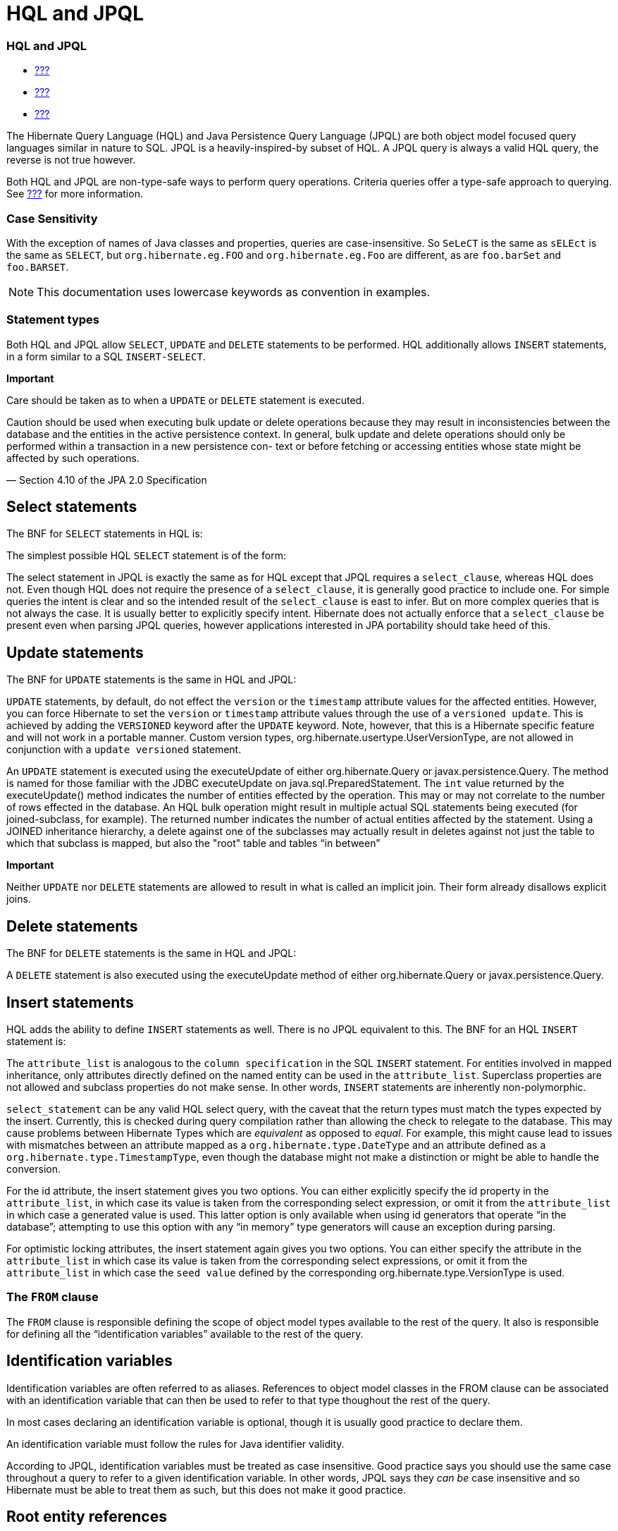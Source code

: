 HQL and JPQL
============

[[hql]]
=== HQL and JPQL

* link:#flushing[???]
* link:#fetching[???]
* link:#pc[???]

The Hibernate Query Language (HQL) and Java Persistence Query Language
(JPQL) are both object model focused query languages similar in nature
to SQL. JPQL is a heavily-inspired-by subset of HQL. A JPQL query is
always a valid HQL query, the reverse is not true however.

Both HQL and JPQL are non-type-safe ways to perform query operations.
Criteria queries offer a type-safe approach to querying. See
link:#criteria[???] for more information.

=== Case Sensitivity

With the exception of names of Java classes and properties, queries are
case-insensitive. So `SeLeCT` is the same as `sELEct` is the same as
`SELECT`, but `org.hibernate.eg.FOO` and `org.hibernate.eg.Foo` are
different, as are `foo.barSet` and `foo.BARSET`.

====
[NOTE]

This documentation uses lowercase keywords as convention in examples.
====

=== Statement types

Both HQL and JPQL allow `SELECT`, `UPDATE` and `DELETE` statements to be
performed. HQL additionally allows `INSERT` statements, in a form
similar to a SQL `INSERT-SELECT`.

====
--
*Important*

Care should be taken as to when a `UPDATE` or `DELETE` statement is
executed.

====
Caution should be used when executing bulk update or delete operations
because they may result in inconsistencies between the database and the
entities in the active persistence context. In general, bulk update and
delete operations should only be performed within a transaction in a new
persistence con- text or before fetching or accessing entities whose
state might be affected by such operations.

— Section 4.10 of the JPA 2.0 Specification
====

--
====

== Select statements

The BNF for `SELECT` statements in HQL is:

The simplest possible HQL `SELECT` statement is of the form:

The select statement in JPQL is exactly the same as for HQL except that
JPQL requires a `select_clause`, whereas HQL does not. Even though HQL
does not require the presence of a `select_clause`, it is generally good
practice to include one. For simple queries the intent is clear and so
the intended result of the `select_clause` is east to infer. But on more
complex queries that is not always the case. It is usually better to
explicitly specify intent. Hibernate does not actually enforce that a
`select_clause` be present even when parsing JPQL queries, however
applications interested in JPA portability should take heed of this.

== Update statements

The BNF for `UPDATE` statements is the same in HQL and JPQL:

`UPDATE` statements, by default, do not effect the `version` or the
`timestamp` attribute values for the affected entities. However, you can
force Hibernate to set the `version` or `timestamp` attribute values
through the use of a `versioned update`. This is achieved by adding the
`VERSIONED` keyword after the `UPDATE` keyword. Note, however, that this
is a Hibernate specific feature and will not work in a portable manner.
Custom version types, org.hibernate.usertype.UserVersionType, are not
allowed in conjunction with a `update versioned` statement.

An `UPDATE` statement is executed using the executeUpdate of either
org.hibernate.Query or javax.persistence.Query. The method is named for
those familiar with the JDBC executeUpdate on
java.sql.PreparedStatement. The `int` value returned by the
executeUpdate() method indicates the number of entities effected by the
operation. This may or may not correlate to the number of rows effected
in the database. An HQL bulk operation might result in multiple actual
SQL statements being executed (for joined-subclass, for example). The
returned number indicates the number of actual entities affected by the
statement. Using a JOINED inheritance hierarchy, a delete against one of
the subclasses may actually result in deletes against not just the table
to which that subclass is mapped, but also the "root" table and tables
``in between''

====
*Important*

Neither `UPDATE` nor `DELETE` statements are allowed to result in what
is called an implicit join. Their form already disallows explicit joins.
====

== Delete statements

The BNF for `DELETE` statements is the same in HQL and JPQL:

A `DELETE` statement is also executed using the executeUpdate method of
either org.hibernate.Query or javax.persistence.Query.

== Insert statements

HQL adds the ability to define `INSERT` statements as well. There is no
JPQL equivalent to this. The BNF for an HQL `INSERT` statement is:

The `attribute_list` is analogous to the `column specification` in the
SQL `INSERT` statement. For entities involved in mapped inheritance,
only attributes directly defined on the named entity can be used in the
`attribute_list`. Superclass properties are not allowed and subclass
properties do not make sense. In other words, `INSERT` statements are
inherently non-polymorphic.

`select_statement` can be any valid HQL select query, with the caveat
that the return types must match the types expected by the insert.
Currently, this is checked during query compilation rather than allowing
the check to relegate to the database. This may cause problems between
Hibernate Types which are _equivalent_ as opposed to __equal__. For
example, this might cause lead to issues with mismatches between an
attribute mapped as a `org.hibernate.type.DateType` and an attribute
defined as a `org.hibernate.type.TimestampType`, even though the
database might not make a distinction or might be able to handle the
conversion.

For the id attribute, the insert statement gives you two options. You
can either explicitly specify the id property in the `attribute_list`,
in which case its value is taken from the corresponding select
expression, or omit it from the `attribute_list` in which case a
generated value is used. This latter option is only available when using
id generators that operate ``in the database''; attempting to use this
option with any ``in memory'' type generators will cause an exception
during parsing.

For optimistic locking attributes, the insert statement again gives you
two options. You can either specify the attribute in the
`attribute_list` in which case its value is taken from the corresponding
select expressions, or omit it from the `attribute_list` in which case
the `seed value` defined by the corresponding
org.hibernate.type.VersionType is used.

[[hql-from-clause]]
=== The `FROM` clause

The `FROM` clause is responsible defining the scope of object model
types available to the rest of the query. It also is responsible for
defining all the ``identification variables'' available to the rest of
the query.

== Identification variables

Identification variables are often referred to as aliases. References to
object model classes in the FROM clause can be associated with an
identification variable that can then be used to refer to that type
thoughout the rest of the query.

In most cases declaring an identification variable is optional, though
it is usually good practice to declare them.

An identification variable must follow the rules for Java identifier
validity.

According to JPQL, identification variables must be treated as case
insensitive. Good practice says you should use the same case throughout
a query to refer to a given identification variable. In other words,
JPQL says they _can be_ case insensitive and so Hibernate must be able
to treat them as such, but this does not make it good practice.

== Root entity references

A root entity reference, or what JPA calls a
`range variable declaration`, is specifically a reference to a mapped
entity type from the application. It cannot name component/ embeddable
types. And associations, including collections, are handled in a
different manner discussed later.

The BNF for a root entity reference is:

We see that the query is defining a root entity reference to the
`com.acme.Cat` object model type. Additionally, it declares an alias of
`c` to that `com.acme.Cat` reference; this is the identification
variable.

Usually the root entity reference just names the `entity name` rather
than the entity class FQN. By default the entity name is the unqualified
entity class name, here `Cat`

Multiple root entity references can also be specified. Even naming the
same entity!

== Explicit joins

The `FROM` clause can also contain explicit relationship joins using the
`join` keyword. These joins can be either `inner` or `left outer` style
joins.

An important use case for explicit joins is to define `FETCH JOINS`
which override the laziness of the joined association. As an example,
given an entity named `Customer` with a collection-valued association
named `orders`

As you can see from the example, a fetch join is specified by injecting
the keyword `fetch` after the keyword `join`. In the example, we used a
left outer join because we want to return customers who have no orders
also. Inner joins can also be fetched. But inner joins still filter. In
the example, using an inner join instead would have resulted in
customers without any orders being filtered out of the result.

====
*Important*

Fetch joins are not valid in sub-queries.

Care should be taken when fetch joining a collection-valued association
which is in any way further restricted; the fetched collection will be
restricted too! For this reason it is usually considered best practice
to not assign an identification variable to fetched joins except for the
purpose of specifying nested fetch joins.

Fetch joins should not be used in paged queries (aka, setFirstResult/
setMaxResults). Nor should they be used with the HQL scroll or iterate
features.
====

HQL also defines a `WITH` clause to qualify the join conditions. Again,
this is specific to HQL; JPQL does not define this feature.

The important distinction is that in the generated SQL the conditions of
the `with clause` are made part of the `on clause` in the generated SQL
as opposed to the other queries in this section where the HQL/JPQL
conditions are made part of the `where clause` in the generated SQL. The
distinction in this specific example is probably not that significant.
The `with clause` is sometimes necessary in more complicated queries.

Explicit joins may reference association or component/embedded
attributes. For further information about collection-valued association
references, see link:#hql-collection-valued-associations[section_title].
In the case of component/embedded attributes, the join is simply logical
and does not correlate to a physical (SQL) join.

== Implicit joins (path expressions)

Another means of adding to the scope of object model types available to
the query is through the use of implicit joins, or path expressions.

An implicit join always starts from an `identification variable`,
followed by the navigation operator (.), followed by an attribute for
the object model type referenced by the initial
`identification variable`. In the example, the initial
`identification variable` is `c` which refers to the `Customer` entity.
The `c.chiefExecutive` reference then refers to the chiefExecutive
attribute of the `Customer` entity. chiefExecutive is an association
type so we further navigate to its age attribute.

====
*Important*

If the attribute represents an entity association (non-collection) or a
component/embedded, that reference can be further navigated. Basic
values and collection-valued associations cannot be further navigated.
====

As shown in the example, implicit joins can appear outside the
`FROM clause`. However, they affect the `FROM clause`. Implicit joins
are always treated as inner joins. Multiple references to the same
implicit join always refer to the same logical and physical (SQL) join.

Just as with explicit joins, implicit joins may reference association or
component/embedded attributes. For further information about
collection-valued association references, see
link:#hql-collection-valued-associations[section_title]. In the case of
component/embedded attributes, the join is simply logical and does not
correlate to a physical (SQL) join. Unlike explicit joins, however,
implicit joins may also reference basic state fields as long as the path
expression ends there.

[[hql-collection-valued-associations]]
== Collection member references

References to collection-valued associations actually refer to the
_values_ of that collection.

In the example, the identification variable `o` actually refers to the
object model type `Order` which is the type of the elements of the
Customer#orders association.

The example also shows the alternate syntax for specifying collection
association joins using the `IN` syntax. Both forms are equivalent.
Which form an application chooses to use is simply a matter of taste.

[[hql-collection-qualification]]
=== Special case - qualified path expressions

We said earlier that collection-valued associations actually refer to
the _values_ of that collection. Based on the type of collection, there
are also available a set of explicit qualification expressions.

VALUE::
  Refers to the collection value. Same as not specifying a qualifier.
  Useful to explicitly show intent. Valid for any type of
  collection-valued reference.
INDEX::
  According to HQL rules, this is valid for both Maps and Lists which
  specify a javax.persistence.OrderColumn annotation to refer to the Map
  key or the List position (aka the OrderColumn value). JPQL however,
  reserves this for use in the List case and adds `KEY` for the MAP
  case. Applications interested in JPA provider portability should be
  aware of this distinction.
KEY::
  Valid only for Maps. Refers to the map's key. If the key is itself an
  entity, can be further navigated.
ENTRY::
  Only valid only for Maps. Refers to the Map's logical
  java.util.Map.Entry tuple (the combination of its key and value).
  `ENTRY` is only valid as a terminal path and only valid in the select
  clause.

See link:#hql-collection-expressions[section_title] for additional
details on collection related expressions.

== Polymorphism

HQL and JPQL queries are inherently polymorphic.

This query names the `Payment` entity explicitly. However, all
subclasses of `Payment` are also available to the query. So if the
`CreditCardPayment` entity and `WireTransferPayment` entity each extend
from `Payment` all three types would be available to the query. And the
query would return instances of all three.

====
[NOTE]

The HQL query `from java.lang.Object` is totally valid! It returns every
object of every type defined in your application.
====

This can be altered by using either the
org.hibernate.annotations.Polymorphism annotation (global, and
Hibernate-specific) or limiting them using in the query itself using an
entity type expression.

[[hql-expressions]]
=== Expressions

Essentially expressions are references that resolve to basic or tuple
values.

== Identification variable

See link:#hql-from-clause[section_title].

== Path expressions

Again, see link:#hql-from-clause[section_title].

== Literals

String literals are enclosed in single-quotes. To escape a single-quote
within a string literal, use double single-quotes.

Numeric literals are allowed in a few different forms.

In the scientific notation form, the `E` is case insensitive.

Specific typing can be achieved through the use of the same suffix
approach specified by Java. So, `L` denotes a long; `D` denotes a
double; `F` denotes a float. The actual suffix is case insensitive.

The boolean literals are `TRUE` and `FALSE`, again case-insensitive.

Enums can even be referenced as literals. The fully-qualified enum class
name must be used. HQL can also handle constants in the same manner,
though JPQL does not define that as supported.

Entity names can also be used as literal. See
link:#hql-entity-type-exp[section_title].

Date/time literals can be specified using the JDBC escape syntax:
`{d 'yyyy-mm-dd'}` for dates, `{t 'hh:mm:ss'}` for times and
`{ts 'yyyy-mm-dd hh:mm:ss[.millis]'}` (millis optional) for timestamps.
These literals only work if you JDBC drivers supports them.

== Parameters

HQL supports all 3 of the following forms. JPQL does not support the
HQL-specific positional parameters notion. It is good practice to not
mix forms in a given query.

=== Named parameters

Named parameters are declared using a colon followed by an identifier -
`:aNamedParameter`. The same named parameter can appear multiple times
in a query.

=== Positional (JPQL) parameters

JPQL-style positional parameters are declared using a question mark
followed by an ordinal - `?1`, `?2`. The ordinals start with 1. Just
like with named parameters, positional parameters can also appear
multiple times in a query.

=== Positional (HQL) parameters

HQL-style positional parameters follow JDBC positional parameter syntax.
They are declared using `?` without a following ordinal. There is no way
to relate two such positional parameters as being "the same" aside from
binding the same value to each.

This form should be considered deprecated and may be removed in the near
future.

== Arithmetic

Arithmetic operations also represent valid expressions.

The following rules apply to the result of arithmetic operations:

* If either of the operands is Double/double, the result is a Double;
* else, if either of the operands is Float/float, the result is a Float;
* else, if either operand is BigDecimal, the result is BigDecimal;
* else, if either operand is BigInteger, the result is BigInteger
(except for division, in which case the result type is not further
defined);
* else, if either operand is Long/long, the result is Long (except for
division, in which case the result type is not further defined);
* else, (the assumption being that both operands are of integral type)
the result is Integer (except for division, in which case the result
type is not further defined);

Date arithmetic is also supported, albeit in a more limited fashion.
This is due partially to differences in database support and partially
to the lack of support for `INTERVAL` definition in the query language
itself.

== Concatenation (operation)

HQL defines a concatenation operator in addition to supporting the
concatenation (`CONCAT`) function. This is not defined by JPQL, so
portable applications should avoid it use. The concatenation operator is
taken from the SQL concatenation operator - `||`.

See link:#hql-exp-functions[section_title] for details on the `concat()`
function

== Aggregate functions

Aggregate functions are also valid expressions in HQL and JPQL. The
semantic is the same as their SQL counterpart. The supported aggregate
functions are:

* `COUNT` (including distinct/all qualifiers) - The result type is
always Long.
* `AVG` - The result type is always Double.
* `MIN` - The result type is the same as the argument type.
* `MAX` - The result type is the same as the argument type.
* `SUM` - The result type of the `avg()` function depends on the type of
the values being averaged. For integral values (other than BigInteger),
the result type is Long. For floating point values (other than
BigDecimal) the result type is Double. For BigInteger values, the result
type is BigInteger. For BigDecimal values, the result type is
BigDecimal.

Aggregations often appear with grouping. For information on grouping see
link:#hql-grouping[section_title]

[[hql-exp-functions]]
== Scalar functions

Both HQL and JPQL define some standard functions that are available
regardless of the underlying database in use. HQL can also understand
additional functions defined by the Dialect as well as the application.

=== Standardized functions - JPQL

Here are the list of functions defined as supported by JPQL.
Applications interested in remaining portable between JPA providers
should stick to these functions.

CONCAT::
  String concatenation function. Variable argument length of 2 or more
  string values to be concatenated together.
SUBSTRING::
  Extracts a portion of a string value.
  +
  The second argument denotes the starting position. The third
  (optional) argument denotes the length.
UPPER::
  Upper cases the specified string
LOWER::
  Lower cases the specified string
TRIM::
  Follows the semantics of the SQL trim function.
LENGTH::
  Returns the length of a string.
LOCATE::
  Locates a string within another string.
  +
  The third argument (optional) is used to denote a position from which
  to start looking.
ABS::
  Calculates the mathematical absolute value of a numeric value.
MOD::
  Calculates the remainder of dividing the first argument by the second.
SQRT::
  Calculates the mathematical square root of a numeric value.
CURRENT_DATE::
  Returns the database current date.
CURRENT_TIME::
  Returns the database current time.
CURRENT_TIMESTAMP::
  Returns the database current timestamp.

=== Standardized functions - HQL

Beyond the JPQL standardized functions, HQL makes some additional
functions available regardless of the underlying database in use.

BIT_LENGTH::
  Returns the length of binary data.
CAST::
  Performs a SQL cast. The cast target should name the Hibernate mapping
  type to use. See the chapter on data types for more information.
EXTRACT::
  Performs a SQL extraction on datetime values. An extraction extracts
  parts of the datetime (the year, for example). See the abbreviated
  forms below.
SECOND::
  Abbreviated extract form for extracting the second.
MINUTE::
  Abbreviated extract form for extracting the minute.
HOUR::
  Abbreviated extract form for extracting the hour.
DAY::
  Abbreviated extract form for extracting the day.
MONTH::
  Abbreviated extract form for extracting the month.
YEAR::
  Abbreviated extract form for extracting the year.
STR::
  Abbreviated form for casting a value as character data.

=== Non-standardized functions

Hibernate Dialects can register additional functions known to be
available for that particular database product. These functions are also
available in HQL (and JPQL, though only when using Hibernate as the JPA
provider obviously). However, they would only be available when using
that database/Dialect. Applications that aim for database portability
should avoid using functions in this category.

Application developers can also supply their own set of functions. This
would usually represent either custom SQL functions or aliases for
snippets of SQL. Such function declarations are made by using the
addSqlFunction method of `org.hibernate.cfg.Configuration`

[[hql-collection-expressions]]
== Collection-related expressions

There are a few specialized expressions for working with
collection-valued associations. Generally these are just abbreviated
forms or other expressions for the sake of conciseness.

SIZE::
  Calculate the size of a collection. Equates to a subquery!
MAXELEMENT::
  Available for use on collections of basic type. Refers to the maximum
  value as determined by applying the `max` SQL aggregation.
MAXINDEX::
  Available for use on indexed collections. Refers to the maximum index
  (key/position) as determined by applying the `max` SQL aggregation.
MINELEMENT::
  Available for use on collections of basic type. Refers to the minimum
  value as determined by applying the `min` SQL aggregation.
MININDEX::
  Available for use on indexed collections. Refers to the minimum index
  (key/position) as determined by applying the `min` SQL aggregation.
ELEMENTS::
  Used to refer to the elements of a collection as a whole. Only allowed
  in the where clause. Often used in conjunction with `ALL`, `ANY` or
  `SOME` restrictions.
INDICES::
  Similar to `elements` except that `indices` refers to the collections
  indices (keys/positions) as a whole.

Elements of indexed collections (arrays, lists, and maps) can be
referred to by index operator.

See also link:#hql-collection-qualification[section_title] as there is a
good deal of overlap.

[[hql-entity-type-exp]]
== Entity type

We can also refer to the type of an entity as an expression. This is
mainly useful when dealing with entity inheritance hierarchies. The type
can expressed using a `TYPE` function used to refer to the type of an
identification variable representing an entity. The name of the entity
also serves as a way to refer to an entity type. Additionally the entity
type can be parametrized, in which case the entity's Java Class
reference would be bound as the parameter value.

HQL also has a legacy form of referring to an entity type, though that
legacy form is considered deprecated in favor of `TYPE`. The legacy form
would have used `p.class` in the examples rather than `type(p)`. It is
mentioned only for completeness.

== CASE expressions

Both the simple and searched forms are supported, as well as the 2 SQL
defined abbreviated forms (`NULLIF` and `COALESCE`)

=== Simple CASE expressions

The simple form has the following syntax:

=== Searched CASE expressions

The searched form has the following syntax:

=== NULLIF expressions

NULLIF is an abbreviated CASE expression that returns NULL if its
operands are considered equal.

=== COALESCE expressions

COALESCE is an abbreviated CASE expression that returns the first
non-null operand. We have seen a number of COALESCE examples above.

[[hql-select-clause]]
=== The `SELECT` clause

The `SELECT` clause identifies which objects and values to return as the
query results. The expressions discussed in
link:#hql-expressions[section_title] are all valid select expressions,
except where otherwise noted. See the section
link:#hql-api[section_title] for information on handling the results
depending on the types of values specified in the `SELECT` clause.

There is a particular expression type that is only valid in the select
clause. Hibernate calls this ``dynamic instantiation''. JPQL supports
some of that feature and calls it a ``constructor expression''

So rather than dealing with the Object[] (again, see
link:#hql-api[section_title]) here we are wrapping the values in a
type-safe java object that will be returned as the results of the query.
The class reference must be fully qualified and it must have a matching
constructor.

The class here need not be mapped. If it does represent an entity, the
resulting instances are returned in the NEW state (not managed!).

That is the part JPQL supports as well. HQL supports additional
``dynamic instantiation'' features. First, the query can specify to
return a List rather than an Object[] for scalar results:

The results from this query will be a List<List> as opposed to a
List<Object[]>

HQL also supports wrapping the scalar results in a Map.

The results from this query will be a List<Map<String,Object>> as
opposed to a List<Object[]>. The keys of the map are defined by the
aliases given to the select expressions.

[[hql-conditional-expressions]]
=== Predicates

Predicates form the basis of the where clause, the having clause and
searched case expressions. They are expressions which resolve to a truth
value, generally `TRUE` or `FALSE`, although boolean comparisons
involving NULLs generally resolve to `UNKNOWN`.

== Relational comparisons

Comparisons involve one of the comparison operators - =, >, >=, <, <=,
<>]>. HQL also defines <![CDATA[!= as a comparison operator synonymous
with <>. The operands should be of the same type.

Comparisons can also involve subquery qualifiers - `ALL`, `ANY`, `SOME`.
SOME and ANY are synonymous.

The ALL qualifier resolves to true if the comparison is true for all of
the values in the result of the subquery. It resolves to false if the
subquery result is empty.

The ANY/SOME qualifier resolves to true if the comparison is true for
some of (at least one of) the values in the result of the subquery. It
resolves to false if the subquery result is empty.

== Nullness predicate

Check a value for nullness. Can be applied to basic attribute
references, entity references and parameters. HQL additionally allows it
to be applied to component/embeddable types.

== Like predicate

Performs a like comparison on string values. The syntax is:

The semantics follow that of the SQL like expression. The
`pattern_value` is the pattern to attempt to match in the
`string_expression`. Just like SQL, `pattern_value` can use ``_'' and
``%'' as wildcards. The meanings are the same. ``_'' matches any single
character. ``%'' matches any number of characters.

The optional `escape_character` is used to specify an escape character
used to escape the special meaning of ``_'' and ``%'' in the
`pattern_value`. THis is useful when needing to search on patterns
including either ``_'' or ``%''

== Between predicate

Analogous to the SQL between expression. Perform a evaluation that a
value is within the range of 2 other values. All the operands should
have comparable types.

== In predicate

`IN` predicates performs a check that a particular value is in a list of
values. Its syntax is:

The types of the `single_valued_expression` and the individual values in
the `single_valued_list` must be consistent. JPQL limits the valid types
here to string, numeric, date, time, timestamp, and enum types. In JPQL,
`single_valued_expression` can only refer to:

* ``state fields'', which is its term for simple attributes.
Specifically this excludes association and component/embedded
attributes.
* entity type expressions. See link:#hql-entity-type-exp[section_title]

In HQL, `single_valued_expression` can refer to a far more broad set of
expression types. Single-valued association are allowed. So are
component/embedded attributes, although that feature depends on the
level of support for tuple or ``row value constructor syntax'' in the
underlying database. Additionally, HQL does not limit the value type in
any way, though application developers should be aware that different
types may incur limited support based on the underlying database vendor.
This is largely the reason for the JPQL limitations.

The list of values can come from a number of different sources. In the
`constructor_expression` and `collection_valued_input_parameter`, the
list of values must not be empty; it must contain at least one value.

== Exists predicate

Exists expressions test the existence of results from a subquery. The
affirmative form returns true if the subquery result contains values.
The negated form returns true if the subquery result is empty.

== Empty collection predicate

The `IS [NOT] EMPTY` expression applies to collection-valued path
expressions. It checks whether the particular collection has any
associated values.

== Member-of collection predicate

The `[NOT] MEMBER [OF]` expression applies to collection-valued path
expressions. It checks whether a value is a member of the specified
collection.

== NOT predicate operator

The `NOT` operator is used to negate the predicate that follows it. If
that following predicate is true, the NOT resolves to false. If the
predicate is true, NOT resolves to false. If the predicate is unknown,
the NOT resolves to unknown as well.

== AND predicate operator

The `AND` operator is used to combine 2 predicate expressions. The
result of the AND expression is true if and only if both predicates
resolve to true. If either predicate resolves to unknown, the AND
expression resolves to unknown as well. Otherwise, the result is false.

== OR predicate operator

The `OR` operator is used to combine 2 predicate expressions. The result
of the OR expression is true if either predicate resolves to true. If
both predicates resolve to unknown, the OR expression resolves to
unknown. Otherwise, the result is false.

[[hql-where-clause]]
=== The `WHERE` clause

The `WHERE` clause of a query is made up of predicates which assert
whether values in each potential row match the predicated checks. Thus,
the where clause restricts the results returned from a select query and
limits the scope of update and delete queries.

[[hql-grouping]]
=== Grouping

The `GROUP BY` clause allows building aggregated results for various
value groups. As an example, consider the following queries:

The first query retrieves the complete total of all orders. The second
retrieves the total for each customer; grouped by each customer.

In a grouped query, the where clause applies to the non aggregated
values (essentially it determines whether rows will make it into the
aggregation). The `HAVING` clause also restricts results, but it
operates on the aggregated values. In the
link:#group_by_illustration[example_title] example, we retrieved order
totals for all customers. If that ended up being too much data to deal
with, we might want to restrict the results to focus only on customers
with a summed order total of more than $10,000.00:

The HAVING clause follows the same rules as the WHERE clause and is also
made up of predicates. HAVING is applied after the groupings and
aggregations have been done; WHERE is applied before.

[[hql-ordering]]
=== Ordering

The results of the query can also be ordered. The `ORDER BY` clause is
used to specify the selected values to be used to order the result. The
types of expressions considered valid as part of the order-by clause
include:

* state fields
* component/embeddable attributes
* scalar expressions such as arithmetic operations, functions, etc.
* identification variable declared in the select clause for any of the
previous expression types

Additionally, JPQL says that all values referenced in the order-by
clause must be named in the select clause. HQL does not mandate that
restriction, but applications desiring database portability should be
aware that not all databases support referencing values in the order-by
clause that are not referenced in the select clause.

Individual expressions in the order-by can be qualified with either
`ASC` (ascending) or `DESC` (descending) to indicated the desired
ordering direction. Null values can be placed in front or at the end of
sorted set using `NULLS FIRST` or `NULLS LAST` clause respectively.

[[hql-api]]
=== Query API

== Hibernate Query API

In Hibernate the HQL/JPQL query is represented as org.hibernate.Query
which is obtained from the Session. If the HQL/JPQL is a named query,
Session#getNamedQuery would be used; otherwise Session#createQuery would
be used.

The Query interface can then be used to control the execution of the
query. For example, we may want to specify an execution timeout or
control caching.

For complete details, see the Query javadocs.

====
*Important*

Query hints here are database query hints. They are added directly to
the generated SQL according to Dialect#getQueryHintString. The JPA
notion of query hints, on the other hand, refer to hints that target the
provider (Hibernate). So even though they are called the same, be aware
they have a very different purpose. Also be aware that Hibernate query
hints generally make the application non-portable across databases
unless the code adding them first checks the Dialect.
====

Flushing is covered in detail in link:#flushing[???]. Locking is covered
in detail in link:#locking[???]. The concept of read-only state is
covered in link:#pc[???].

Hibernate also allows an application to hook into the process of
building the query results via the
org.hibernate.transform.ResultTransformer contract. See its javadocs as
well as the Hibernate-provided implementations for additional details.

The last thing that needs to happen before we can execute the query is
to bind the values for any parameters defined in the query. Query
defines many overloaded methods for this purpose. The most generic form
takes the value as well as the Hibernate Type.

Hibernate generally understands the expected type of the parameter given
its context in the query. In the previous example, since we are using
the parameter in a LIKE comparison against a String-typed attribute
Hibernate would automatically infer the type; so the above could be
simplified.

There are also short hand forms for binding common types such as
strings, booleans, integers, etc.

In terms of execution, Hibernate offers 4 different methods. The 2 most
commonly used are

* Query#list - executes the select query and returns back the list of
results.
* Query#uniqueResult - executes the select query and returns the single
result. If there were more than one result an exception is thrown.

====
[NOTE]

If the unique result is used often and the attributes upon which it is
based are unique, you may want to consider mapping a natural-id and
using the natural-id loading API. See the Hibernate Domain Mapping Guide
for more information on natural-ids.
====

Hibernate offers 2 additional, specialized methods for performing the
query and handling results. Query#scroll works in tandem with the JDBC
notion of a scrollable ResultSet. The scroll method is overloaded. Then
main form accepts a single argument of type org.hibernate.ScrollMode
which indicates the type of scrolling to be used. See the javadocs for
ScrollMode for the details on each. The second form accepts no argument
and will use the ScrollMode indicated by Dialect#defaultScrollMode.
Query#scroll returns a org.hibernate.ScrollableResults which wraps the
underlying JDBC (scrollable) ResultSet and provides access to the
results. Since this form holds the JDBC ResultSet open, the application
should indicate when it is done with the ScrollableResults by calling
its close method (as inherited from java.io.Closeable, so that
ScrollableResults will work with try-with-resources blocks!). If left
unclosed by the application, Hibernate will automatically close the
ScrollableResults when the current transaction completes.

====
[NOTE]

If you plan to use Query#scroll with collection fetches it is important
that your query explicitly order the results so that the JDBC results
contain the the related rows sequentially.
====

The last is Query#iterate, which is intended for loading entities which
the the application feels certain will be in the second-level cache. The
idea behind iterate is that just the matching identifiers will be
obtained in the SQL query. From these the identifiers are resolved by
second-level cache lookup. If these second-level cache lookups fail,
additional queries will need to be issued against the database. This
operation can perform significantly better for loading large numbers of
entities that for certain already exist in the second-level cache. In
cases where many of the entities do not exist in the second-level cache,
this operation will almost definitely perform worse. The Iterator
returned from Query#iterate is actually a specially typed Iterator:
org.hibernate.engine.HibernateIterator. It is specialized to expose a
close method (again, inherited from java.io.Closeable). When you are
done with this Iterator you should close it, either by casting to
HibernateIterator or Closeable, or by calling
org.hibernate.Hibernate#close

== JPA Query API

In JPA the query is represented by javax.persistence.Query or
javax.persistence.TypedQuery as obtained from the EntityManager. For
named queries EntityManager#createNamedQuery is used; otherwise
EntityManager#createQuery is used.

====
[NOTE]

This will all sound very familiar. Not only was the JPQL syntax heavily
inspired by HQL, but many of the JPA APIs were heavily inspired by
Hibernate. The 2 Query contracts are very similar.
====

The Query interface can then be used to control the execution of the
query. For example, we may want to specify an execution timeout or
control caching.

For complete details, see the Query javadocs. Many of the settings
controlling the execution of the query are defined as hints. JPA defines
some standard hints (like timeout in the example), but most are provider
specific. Relying on provider specific hints limits your applications
portability to some degree.

* `javax.persistence.query.timeout` - Defines the query timeout, in
milliseconds.
* `javax.persistence.fetchgraph` - Defines a "fetchgraph" EntityGraph.
Attributes explicitly specified as AttributeNodes are treated as
FetchType.EAGER (via join fetch or subsequent select). For details, see
the EntityGraph discussions in link:#fetching[???].
* `javax.persistence.loadgraph` - Defines a "loadgraph" EntityGraph.
Attributes explicitly specified as AttributeNodes are treated as
FetchType.EAGER (via join fetch or subsequent select). Attributes that
are not specified are treated as FetchType.LAZY or FetchType.EAGER
depending on the attribute's definition in metadata. For details, see
the EntityGraph discussions in link:#fetching[???].

* `org.hibernate.cacheMode` - Defines the CacheMode to use. See
org.hibernate.Query#setCacheMode.
* `org.hibernate.cacheable` - Defines whether the query is cacheable.
true/false. See org.hibernate.Query#setCacheable.
* `org.hibernate.cacheRegion` For queries that are cacheable, defines a
specific cache region to use. See org.hibernate.Query#setCacheRegion.
* `org.hibernate.comment` - Defines the comment to apply to the
generated SQL. See org.hibernate.Query#setComment.
* `org.hibernate.fetchSize` - Defines the JDBC fetch-size to use. See
org.hibernate.Query#setFetchSize
* `org.hibernate.flushMode` - Defines the Hibernate-specific FlushMode
to use. See org.hibernate.Query#setFlushMode. If possible, prefer using
javax.persistence.Query#setFlushMode instead.
* `org.hibernate.readOnly` - Defines that entities and collections
loaded by this query should be marked as read-only. See
org.hibernate.Query#setReadOnly

Just as seen in the Hibernate API, the final thing that needs to happen
before the query can be executed is to bind the values for any defined
parameters. JPA defines a simplified set of parameter binding methods.
Essentially it supports setting the parameter value (by name/position)
and a specialized form for Calendar/Date types additionally accepting a
TemporalType.

Additionally, JPA allows access to read some information about
parameters as well.

As far as execution, JPA supports the two main methods discussed above
for the Hibernate API. It calls these methods Query#getResultList and
Query#getSingleResult. They behave exactly as described for
org.hibernate.Query#list and org.hibernate.Query#uniqueResult.
